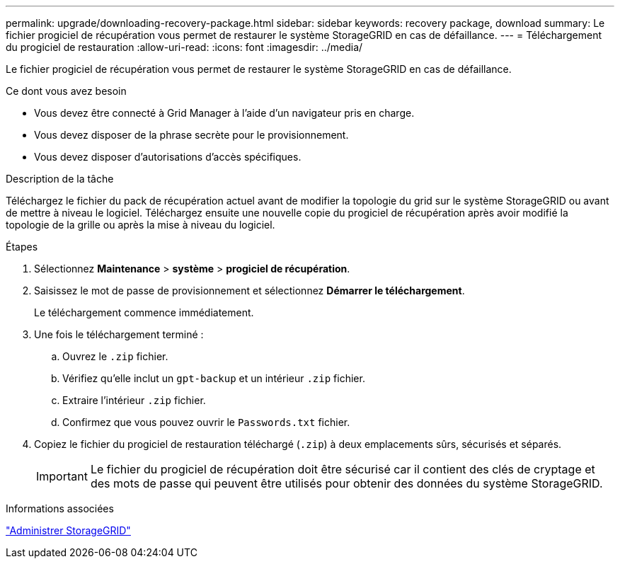 ---
permalink: upgrade/downloading-recovery-package.html 
sidebar: sidebar 
keywords: recovery package, download 
summary: Le fichier progiciel de récupération vous permet de restaurer le système StorageGRID en cas de défaillance. 
---
= Téléchargement du progiciel de restauration
:allow-uri-read: 
:icons: font
:imagesdir: ../media/


[role="lead"]
Le fichier progiciel de récupération vous permet de restaurer le système StorageGRID en cas de défaillance.

.Ce dont vous avez besoin
* Vous devez être connecté à Grid Manager à l'aide d'un navigateur pris en charge.
* Vous devez disposer de la phrase secrète pour le provisionnement.
* Vous devez disposer d'autorisations d'accès spécifiques.


.Description de la tâche
Téléchargez le fichier du pack de récupération actuel avant de modifier la topologie du grid sur le système StorageGRID ou avant de mettre à niveau le logiciel. Téléchargez ensuite une nouvelle copie du progiciel de récupération après avoir modifié la topologie de la grille ou après la mise à niveau du logiciel.

.Étapes
. Sélectionnez *Maintenance* > *système* > *progiciel de récupération*.
. Saisissez le mot de passe de provisionnement et sélectionnez *Démarrer le téléchargement*.
+
Le téléchargement commence immédiatement.

. Une fois le téléchargement terminé :
+
.. Ouvrez le `.zip` fichier.
.. Vérifiez qu'elle inclut un `gpt-backup` et un intérieur `.zip` fichier.
.. Extraire l'intérieur `.zip` fichier.
.. Confirmez que vous pouvez ouvrir le `Passwords.txt` fichier.


. Copiez le fichier du progiciel de restauration téléchargé (`.zip`) à deux emplacements sûrs, sécurisés et séparés.
+

IMPORTANT: Le fichier du progiciel de récupération doit être sécurisé car il contient des clés de cryptage et des mots de passe qui peuvent être utilisés pour obtenir des données du système StorageGRID.



.Informations associées
link:../admin/index.html["Administrer StorageGRID"]
